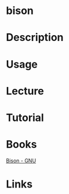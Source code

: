 #+TAGS: bison


* bison
* Description
* Usage
* Lecture
* Tutorial
* Books
[[file://home/crito/Documents/Tools/Bison.pdf][Bison - GNU]]
* Links
